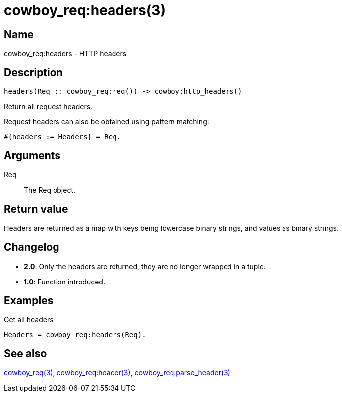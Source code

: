 = cowboy_req:headers(3)

== Name

cowboy_req:headers - HTTP headers

== Description

[source,erlang]
----
headers(Req :: cowboy_req:req()) -> cowboy:http_headers()
----

Return all request headers.

Request headers can also be obtained using pattern matching:

[source,erlang]
----
#{headers := Headers} = Req.
----

== Arguments

Req::

The Req object.

== Return value

Headers are returned as a map with keys being lowercase
binary strings, and values as binary strings.

== Changelog

* *2.0*: Only the headers are returned, they are no longer wrapped in a tuple.
* *1.0*: Function introduced.

== Examples

.Get all headers
[source,erlang]
----
Headers = cowboy_req:headers(Req).
----

== See also

link:man:cowboy_req(3)[cowboy_req(3)],
link:man:cowboy_req:header(3)[cowboy_req:header(3)],
link:man:cowboy_req:parse_header(3)[cowboy_req:parse_header(3)]
